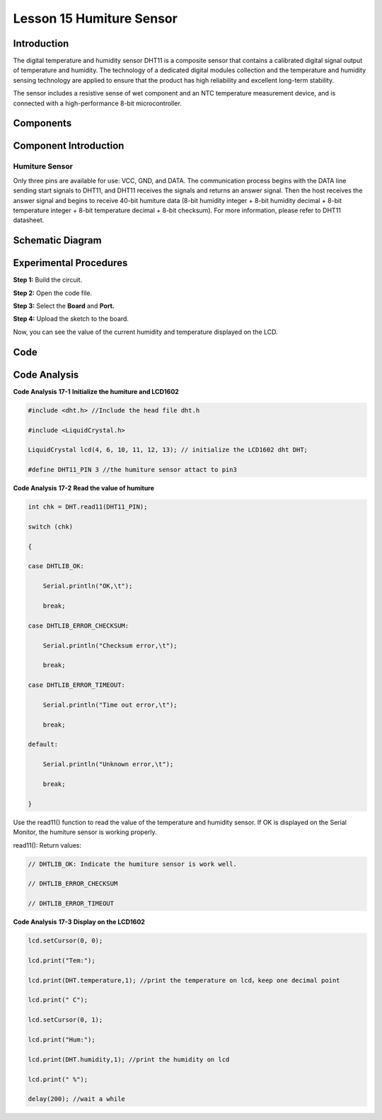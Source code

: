 Lesson 15 Humiture Sensor
===============================

Introduction
--------------------

The digital temperature and humidity sensor DHT11 is a composite sensor
that contains a calibrated digital signal output of temperature and
humidity. The technology of a dedicated digital modules collection and
the temperature and humidity sensing technology are applied to ensure
that the product has high reliability and excellent long-term stability.

The sensor includes a resistive sense of wet component and an NTC
temperature measurement device, and is connected with a high-performance
8-bit microcontroller.

Components
---------------

.. image:: media_uno/uno19.png
    :align: center

Component Introduction
--------------------------

Humiture Sensor
^^^^^^^^^^^^^^^^^^^^^

.. image:: media_uno/image146.png


Only three pins are available for use: VCC, GND, and DATA. The
communication process begins with the DATA line sending start signals to
DHT11, and DHT11 receives the signals and returns an answer signal. Then
the host receives the answer signal and begins to receive 40-bit
humiture data (8-bit humidity integer + 8-bit humidity decimal + 8-bit
temperature integer + 8-bit temperature decimal + 8-bit checksum). For
more information, please refer to DHT11 datasheet.

Schematic Diagram
------------------------------

.. image:: media_uno/image147.png
   :width: 6.67639in
   :height: 5.26111in
   :align: center



Experimental Procedures
-------------------------------

**Step 1:** Build the circuit.

.. image:: media_uno/image148.png
   :width: 6.5in
   :height: 5in

**Step 2:** Open the code file.

**Step 3:** Select the **Board** and **Port.**

**Step 4:** Upload the sketch to the board.

Now, you can see the value of the current humidity and temperature
displayed on the LCD.

.. image:: media_uno/image149.jpeg
   :alt: 13.1
   :width: 6.35694in
   :height: 4.38611in

Code
-------

.. raw:: html

    <iframe src=https://create.arduino.cc/editor/sunfounder01/214bcc9b-c7db-4df9-b2a7-4b50f30e381b/preview?embed style="height:510px;width:100%;margin:10px 0" frameborder=0></iframe>

Code Analysis
-----------------------

**Code Analysis** **17-1** **Initialize the humiture and LCD1602**

.. code-block:: arduino

    #include <dht.h> //Include the head file dht.h

    #include <LiquidCrystal.h> 

    LiquidCrystal lcd(4, 6, 10, 11, 12, 13); // initialize the LCD1602 dht DHT;

    #define DHT11_PIN 3 //the humiture sensor attact to pin3


**Code Analysis** **17-2** **Read the value of humiture**

.. code-block:: arduino

    int chk = DHT.read11(DHT11_PIN);

    switch (chk)

    {

    case DHTLIB_OK:

        Serial.println("OK,\t");

        break;

    case DHTLIB_ERROR_CHECKSUM:

        Serial.println("Checksum error,\t");

        break;

    case DHTLIB_ERROR_TIMEOUT:

        Serial.println("Time out error,\t");

        break;

    default:

        Serial.println("Unknown error,\t");

        break;

    }

Use the read11() function to read the value of the temperature and
humidity sensor. If OK is displayed on the Serial Monitor, the humiture
sensor is working properly.

read11(): Return values:

.. code-block:: arduino

    // DHTLIB_OK: Indicate the humiture sensor is work well.

    // DHTLIB_ERROR_CHECKSUM

    // DHTLIB_ERROR_TIMEOUT

**Code Analysis** **17-3** **Display on the LCD1602**

.. code-block:: arduino

    lcd.setCursor(0, 0);

    lcd.print("Tem:");

    lcd.print(DHT.temperature,1); //print the temperature on lcd，keep one decimal point

    lcd.print(" C");

    lcd.setCursor(0, 1);

    lcd.print("Hum:");

    lcd.print(DHT.humidity,1); //print the humidity on lcd

    lcd.print(" %");

    delay(200); //wait a while